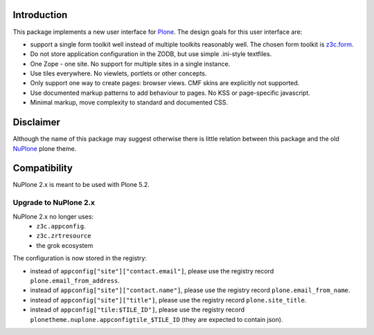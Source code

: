 Introduction
============


.. image:: https://github.com/euphorie/NuPlone/workflows/tests/badge.svg
    :target: https://github.com/euphorie/NuPlone/actions?query=workflow%3Atests


This package implements a new user interface for `Plone <http://plone.org/>`_.
The design goals for this user interface are:

* support a single form toolkit well instead of multiple toolkits
  reasonably well. The chosen form toolkit is `z3c.form
  <http://pypi.python.org/pypi/z3c.form>`_.

* Do not store application configuration in the ZODB, but use simple
  .ini-style textfiles.

* One Zope - one site. No support for multiple sites in a single instance.

* Use tiles everywhere. No viewlets, portlets or other concepts.

* Only support one way to create pages: browser views. CMF skins are
  explicitly not supported.

* Use documented markup patterns to add behaviour to pages. No KSS or
  page-specific javascript.

* Minimal markup, move complexity to standard and documented CSS.



Disclaimer
==========

Although the name of this package may suggest otherwise there is little relation
between this package and the old `NuPlone <http://pypi.python.org/pypi/Products.NuPlone>`_ plone theme.


Compatibility
=============

NuPlone 2.x is meant to be used with Plone 5.2.

Upgrade to NuPlone 2.x
----------------------

NuPlone 2.x no longer uses:
 - ``z3c.appconfig``.
 - ``z3c.zrtresource``
 - the grok ecosystem

The configuration is now stored in the registry:

- instead of ``appconfig["site"]["contact.email"]``, please use the registry record ``plone.email_from_address``.
- instead of ``appconfig["site"]["contact.name"]``, please use the registry record ``plone.email_from_name``.
- instead of ``appconfig["site"]["title"]``, please use the registry record ``plone.site_title``.
- instead of ``appconfig["tile:$TILE_ID"]``, please use the registry record ``plonetheme.nuplone.appconfigtile_$TILE_ID`` (they are expected to contain json).
